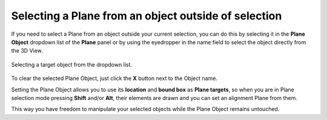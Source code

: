 Selecting a Plane from an object outside of selection
=====================================================

If you need to select a Plane from an object outside your current selection, you can do this by selecting it in the **Plane Object** dropdown list of the **Plane** panel or by using the eyedropper in the name field to select the object directly from the 3D View.

.. figure:: /images/2.8/plane_target_object.jpg
   :align: center
   :width: 40%
   
   Selecting a target object from the dropdown list.

To clear the selected Plane Object, just click the **X** button next to the Object name.

Setting the Plane Object allows you to use its **location** and **bound box** as **Plane targets**, so when you are in Plane selection mode pressing **Shift** and/or **Alt**, their elements are drawn and you can set an alignment Plane from them.

This way you have freedom to manipulate your selected objects while the Plane Object remains untouched.

